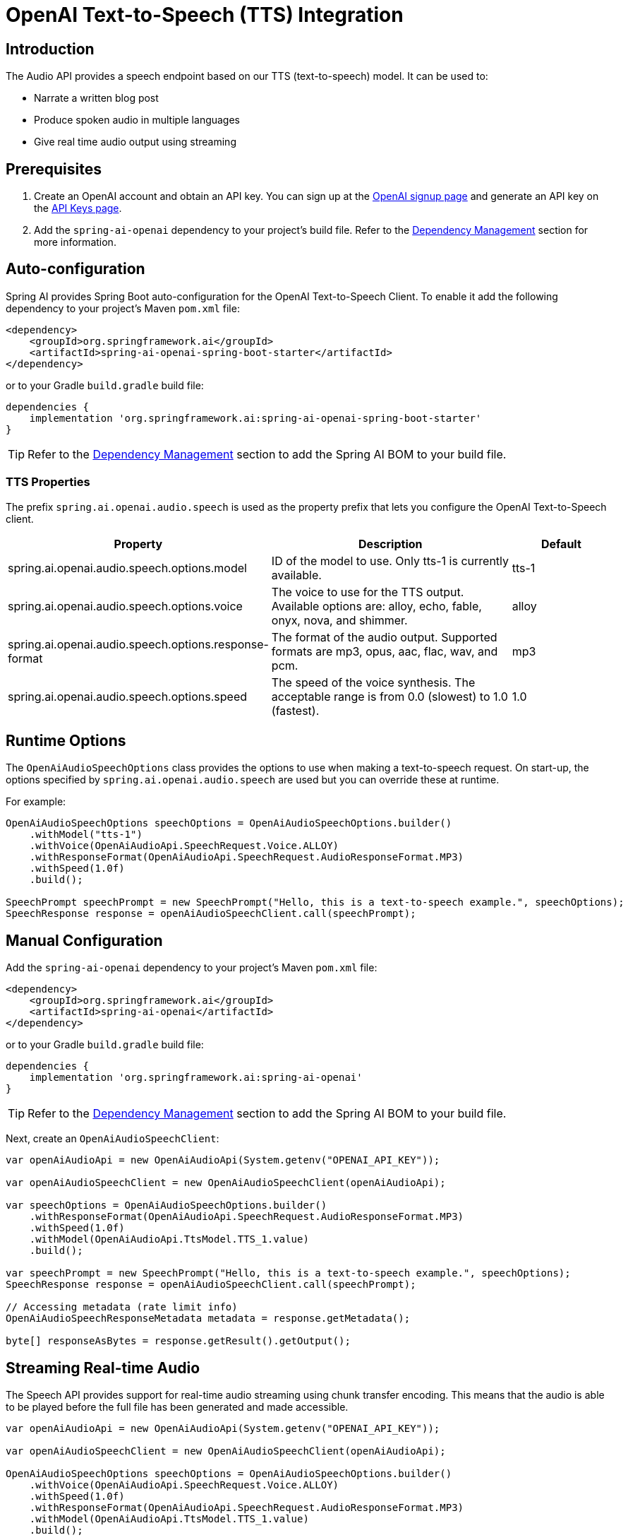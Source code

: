 = OpenAI Text-to-Speech (TTS) Integration

== Introduction

The Audio API provides a speech endpoint based on our TTS (text-to-speech) model. It can be used to:

- Narrate a written blog post
- Produce spoken audio in multiple languages
- Give real time audio output using streaming

== Prerequisites

. Create an OpenAI account and obtain an API key. You can sign up at the https://platform.openai.com/signup[OpenAI signup page] and generate an API key on the https://platform.openai.com/account/api-keys[API Keys page].
. Add the `spring-ai-openai` dependency to your project's build file. Refer to the xref:getting-started.adoc#dependency-management[Dependency Management] section for more information.

== Auto-configuration

Spring AI provides Spring Boot auto-configuration for the OpenAI Text-to-Speech Client.
To enable it add the following dependency to your project's Maven `pom.xml` file:

[source,xml]
----
<dependency>
    <groupId>org.springframework.ai</groupId>
    <artifactId>spring-ai-openai-spring-boot-starter</artifactId>
</dependency>
----

or to your Gradle `build.gradle` build file:

[source,groovy]
----
dependencies {
    implementation 'org.springframework.ai:spring-ai-openai-spring-boot-starter'
}
----

TIP: Refer to the xref:getting-started.adoc#dependency-management[Dependency Management] section to add the Spring AI BOM to your build file.

=== TTS Properties

The prefix `spring.ai.openai.audio.speech` is used as the property prefix that lets you configure the OpenAI Text-to-Speech client.

[cols="3,5,2"]
|====
| Property | Description | Default

| spring.ai.openai.audio.speech.options.model  | ID of the model to use. Only tts-1 is currently available. |  tts-1
| spring.ai.openai.audio.speech.options.voice | The voice to use for the TTS output. Available options are: alloy, echo, fable, onyx, nova, and shimmer. | alloy
| spring.ai.openai.audio.speech.options.response-format | The format of the audio output. Supported formats are mp3, opus, aac, flac, wav, and pcm. | mp3
| spring.ai.openai.audio.speech.options.speed | The speed of the voice synthesis. The acceptable range is from 0.0 (slowest) to 1.0 (fastest). | 1.0
|====

== Runtime Options [[speech-options]]

The `OpenAiAudioSpeechOptions` class provides the options to use when making a text-to-speech request.
On start-up, the options specified by `spring.ai.openai.audio.speech` are used but you can override these at runtime.

For example:

[source,java]
----
OpenAiAudioSpeechOptions speechOptions = OpenAiAudioSpeechOptions.builder()
    .withModel("tts-1")
    .withVoice(OpenAiAudioApi.SpeechRequest.Voice.ALLOY)
    .withResponseFormat(OpenAiAudioApi.SpeechRequest.AudioResponseFormat.MP3)
    .withSpeed(1.0f)
    .build();

SpeechPrompt speechPrompt = new SpeechPrompt("Hello, this is a text-to-speech example.", speechOptions);
SpeechResponse response = openAiAudioSpeechClient.call(speechPrompt);
----

== Manual Configuration

Add the `spring-ai-openai` dependency to your project's Maven `pom.xml` file:

[source,xml]
----
<dependency>
    <groupId>org.springframework.ai</groupId>
    <artifactId>spring-ai-openai</artifactId>
</dependency>
----

or to your Gradle `build.gradle` build file:

[source,groovy]
----
dependencies {
    implementation 'org.springframework.ai:spring-ai-openai'
}
----

TIP: Refer to the xref:getting-started.adoc#dependency-management[Dependency Management] section to add the Spring AI BOM to your build file.

Next, create an `OpenAiAudioSpeechClient`:

[source,java]
----
var openAiAudioApi = new OpenAiAudioApi(System.getenv("OPENAI_API_KEY"));

var openAiAudioSpeechClient = new OpenAiAudioSpeechClient(openAiAudioApi);

var speechOptions = OpenAiAudioSpeechOptions.builder()
    .withResponseFormat(OpenAiAudioApi.SpeechRequest.AudioResponseFormat.MP3)
    .withSpeed(1.0f)
    .withModel(OpenAiAudioApi.TtsModel.TTS_1.value)
    .build();

var speechPrompt = new SpeechPrompt("Hello, this is a text-to-speech example.", speechOptions);
SpeechResponse response = openAiAudioSpeechClient.call(speechPrompt);

// Accessing metadata (rate limit info)
OpenAiAudioSpeechResponseMetadata metadata = response.getMetadata();

byte[] responseAsBytes = response.getResult().getOutput();
----

== Streaming Real-time Audio

The Speech API provides support for real-time audio streaming using chunk transfer encoding. This means that the audio is able to be played before the full file has been generated and made accessible.

[source,java]
----
var openAiAudioApi = new OpenAiAudioApi(System.getenv("OPENAI_API_KEY"));

var openAiAudioSpeechClient = new OpenAiAudioSpeechClient(openAiAudioApi);

OpenAiAudioSpeechOptions speechOptions = OpenAiAudioSpeechOptions.builder()
    .withVoice(OpenAiAudioApi.SpeechRequest.Voice.ALLOY)
    .withSpeed(1.0f)
    .withResponseFormat(OpenAiAudioApi.SpeechRequest.AudioResponseFormat.MP3)
    .withModel(OpenAiAudioApi.TtsModel.TTS_1.value)
    .build();

SpeechPrompt speechPrompt = new SpeechPrompt("Today is a wonderful day to build something people love!", speechOptions);

Flux<SpeechResponse> responseStream = openAiAudioSpeechClient.stream(speechPrompt);
----

== Example Code

* The link:https://github.com/spring-projects/spring-ai/blob/main/models/spring-ai-openai/src/test/java/org/springframework/ai/openai/audio/speech/OpenAiSpeechClientIT.java[OpenAiSpeechClientIT.java] test provides some general examples of how to use the library.
